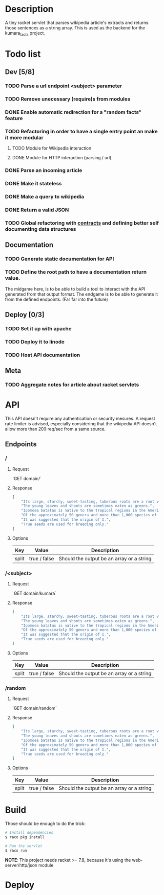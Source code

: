 #+COLUMNS: %77ITEM %TODO
* Description
A tiny racket servlet that parses wikipedia article's extracts and
returns those sentences as a string array.  This is used as the
backend for the kumara_facts project.

* Todo list
** Dev [5/8]
*** TODO Parse a url endpoint <subject> parameter
*** TODO Remove unecessary (require)s from modules
*** DONE Enable automatic redirection for a "random facts" feature
*** TODO Refactoring in order to have a single entry point an make it more modular
**** TODO Module for Wikipedia interaction
**** DONE Module for HTTP interaction (parsing / url)
*** DONE Parse an incoming article
*** DONE Make it stateless
*** DONE Make a query to wikipedia
*** DONE Return a valid JSON
*** TODO Global refactoring with [[https://docs.racket-lang.org/reference/contracts.html#%28tech._contract%29][contracts]] and defining better self documenting data structures

** Documentation
*** TODO Generate static documentation for API
*** TODO Define the root path to have a documentation return value.
The midgame here, is to be able to build a tool to interact with the API generated from
that output format.  The endgame is to be able to generate it from the defined
endpoints. (Far far into the future)

** Deploy [0/3]
*** TODO Set it up with apache
*** TODO Deploy it to linode
*** TODO Host API documentation

** Meta
*** TODO Aggregate notes for article about racket servlets

* API
This API doesn't require any authentication or security mesures. A
request rate limiter is advised, especially considering that the
wikipedia API doesn't allow more than 200 req/sec from a same source.

** Endpoints
*** /
**** Request
`GET domain/`

**** Response

#+BEGIN_SRC json
    [
        "Its large, starchy, sweet-tasting, tuberous roots are a root vegetable.",
        "The young leaves and shoots are sometimes eaten as greens.",
        "Ipomoea batatas is native to the tropical regions in the Americas.",
        "Of the approximately 50 genera and more than 1,000 species of Convolvulaceae, I.",
        "It was suggested that the origin of I.",
        "True seeds are used for breeding only."
    ]
#+END_SRC

**** Options
| Key   | Value        | Description                               |
|-------+--------------+-------------------------------------------|
| split | true / false | Should the output be an array or a string |


*** /<subject>
**** Request
`GET domain/kumara`

**** Response

#+BEGIN_SRC json
  [
      "Its large, starchy, sweet-tasting, tuberous roots are a root vegetable.",
      "The young leaves and shoots are sometimes eaten as greens.",
      "Ipomoea batatas is native to the tropical regions in the Americas.",
      "Of the approximately 50 genera and more than 1,000 species of Convolvulaceae, I.",
      "It was suggested that the origin of I.",
      "True seeds are used for breeding only."
  ]
#+END_SRC

**** Options
| Key   | Value        | Description                               |
|-------+--------------+-------------------------------------------|
| split | true / false | Should the output be an array or a string |

*** /random
**** Request
`GET domain/random`

**** Response
#+BEGIN_SRC json
    [
        "Its large, starchy, sweet-tasting, tuberous roots are a root vegetable.",
        "The young leaves and shoots are sometimes eaten as greens.",
        "Ipomoea batatas is native to the tropical regions in the Americas.",
        "Of the approximately 50 genera and more than 1,000 species of Convolvulaceae, I.",
        "It was suggested that the origin of I.",
        "True seeds are used for breeding only."
    ]
#+END_SRC

**** Options
| Key   | Value        | Description                               |
|-------+--------------+-------------------------------------------|
| split | true / false | Should the output be an array or a string |

* Build
Those should be enough to do the trick:

#+BEGIN_SRC bash
    # Install dependencies
    $ raco pkg install

    # Run the servlet
    $ raco run
#+END_SRC

**NOTE**: This project needs racket >= 7.8, because it's using the
web-server/http/json module

* Deploy
